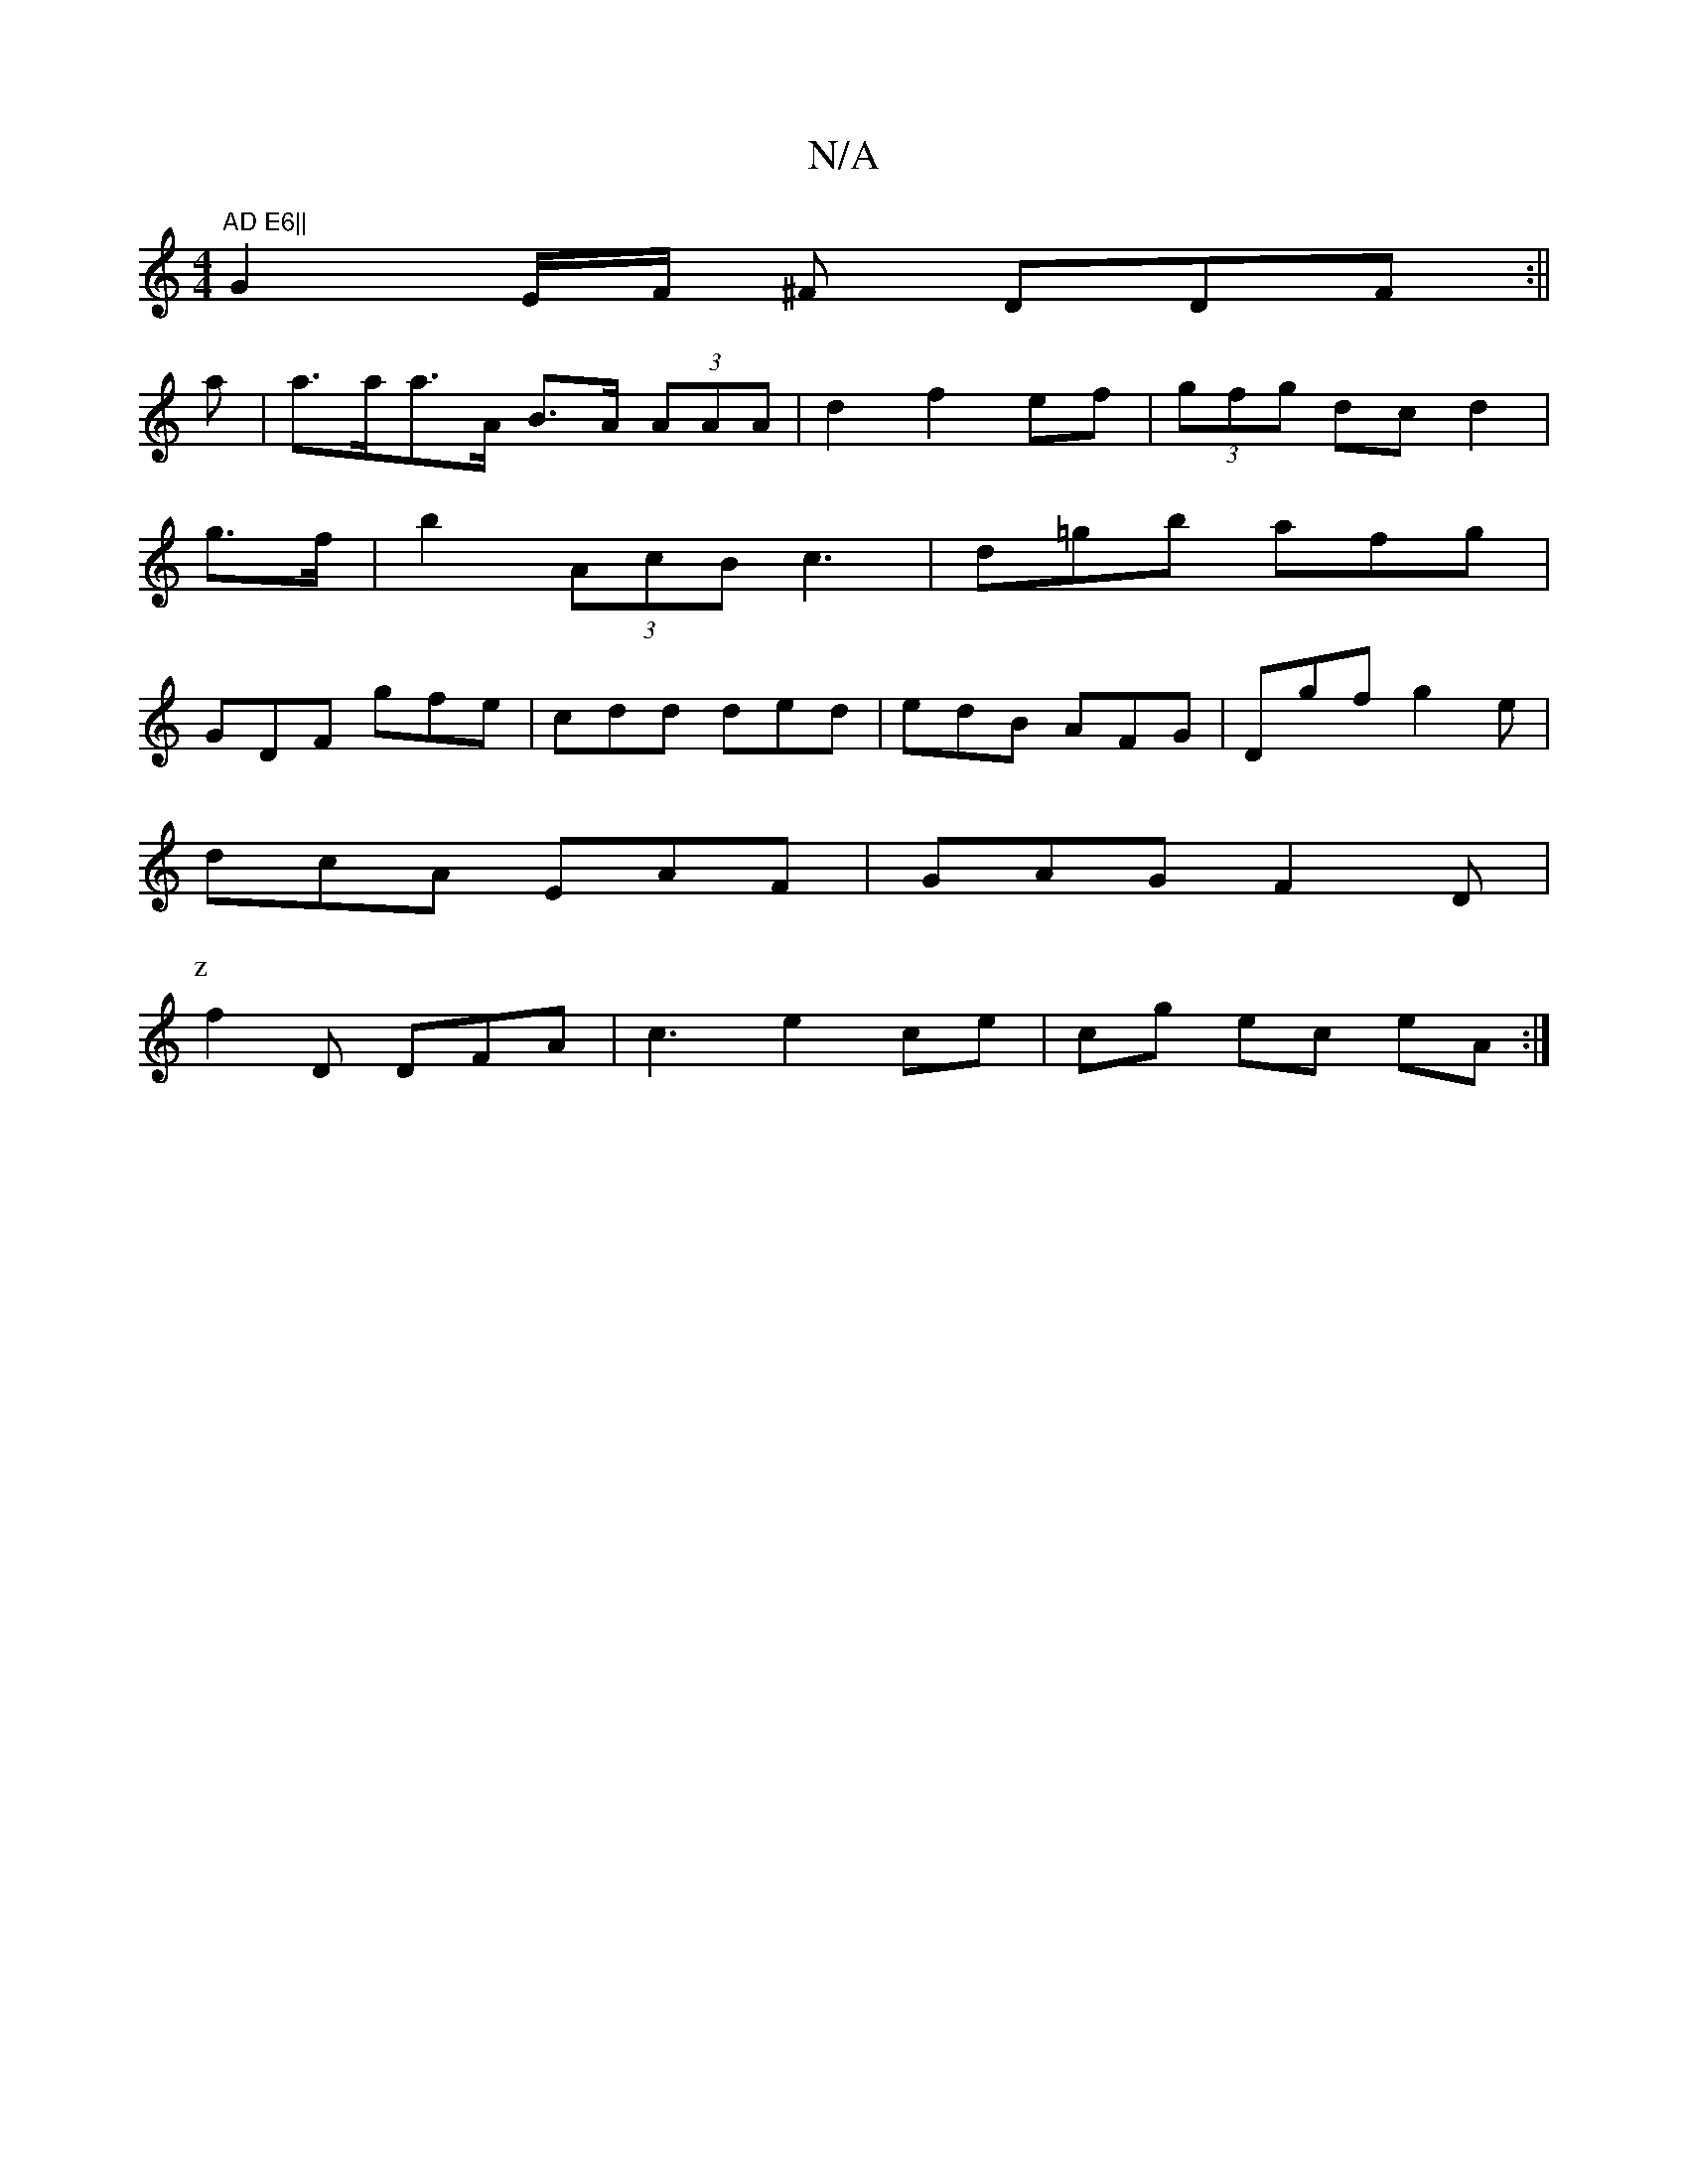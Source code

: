 X:1
T:N/A
M:4/4
R:N/A
K:Cmajor
m"AD E6||
G2 E/F/ ^F DDF:||
a|a>aa>A B>A (3AAA|d2 f2 ef|(3gfg dc d2|
g>f|b2(3AcB c3|d=gb afg|
GDF gfe|cdd ded|edB AFG|Dgf g2e|
dcA EAF|GAG F2D|
P:z
f2 D DFA|c3 e2 ce|cg ec eA:|

~B3AGF E2|D2A2A3:||

|